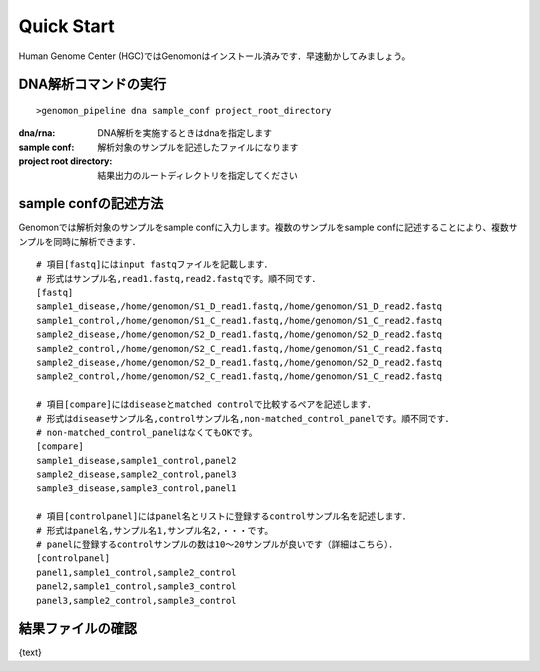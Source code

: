 ========================================
Quick Start
========================================
Human Genome Center (HGC)ではGenomonはインストール済みです．早速動かしてみましょう。

DNA解析コマンドの実行
-------

::
    
   >genomon_pipeline dna sample_conf project_root_directory

:dna/rna: DNA解析を実施するときはdnaを指定します
:sample conf: 解析対象のサンプルを記述したファイルになります
:project root directory: 結果出力のルートディレクトリを指定してください

sample confの記述方法
--------------------
Genomonでは解析対象のサンプルをsample confに入力します。複数のサンプルをsample confに記述することにより、複数サンプルを同時に解析できます．

::
  
  # 項目[fastq]にはinput fastqファイルを記載します．
  # 形式はサンプル名,read1.fastq,read2.fastqです。順不同です．
  [fastq]
  sample1_disease,/home/genomon/S1_D_read1.fastq,/home/genomon/S1_D_read2.fastq
  sample1_control,/home/genomon/S1_C_read1.fastq,/home/genomon/S1_C_read2.fastq
  sample2_disease,/home/genomon/S2_D_read1.fastq,/home/genomon/S2_D_read2.fastq
  sample2_control,/home/genomon/S2_C_read1.fastq,/home/genomon/S1_C_read2.fastq
  sample2_disease,/home/genomon/S2_D_read1.fastq,/home/genomon/S2_D_read2.fastq
  sample2_control,/home/genomon/S2_C_read1.fastq,/home/genomon/S1_C_read2.fastq
  
  # 項目[compare]にはdiseaseとmatched controlで比較するペアを記述します．
  # 形式はdiseaseサンプル名,controlサンプル名,non-matched_control_panelです。順不同です．
  # non-matched_control_panelはなくてもOKです。
  [compare]
  sample1_disease,sample1_control,panel2
  sample2_disease,sample2_control,panel3
  sample3_disease,sample3_control,panel1
  
  # 項目[controlpanel]にはpanel名とリストに登録するcontrolサンプル名を記述します．
  # 形式はpanel名,サンプル名1,サンプル名2,・・・です。
  # panelに登録するcontrolサンプルの数は10～20サンプルが良いです（詳細はこちら）．
  [controlpanel]
  panel1,sample1_control,sample2_control
  panel2,sample1_control,sample3_control
  panel3,sample2_control,sample3_control
  

結果ファイルの確認
------------------

{text}

